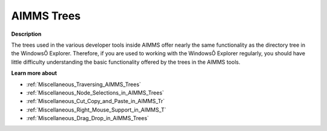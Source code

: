 

.. _Miscellaneous_AIMMS_Trees:


AIMMS Trees
===========

**Description** 

The trees used in the various developer tools inside AIMMS offer nearly the same functionality as the directory tree in the WindowsÔ Explorer. Therefore, if you are used to working with the WindowsÔ Explorer regularly, you should have little difficulty understanding the basic functionality offered by the trees in the AIMMS tools.



**Learn more about** 

*	:ref:`Miscellaneous_Traversing_AIMMS_Trees`  
*	:ref:`Miscellaneous_Node_Selections_in_AIMMS_Trees`  
*	:ref:`Miscellaneous_Cut_Copy_and_Paste_in_AIMMS_Tr`  
*	:ref:`Miscellaneous_Right_Mouse_Support_in_AIMMS_T`  
*	:ref:`Miscellaneous_Drag_Drop_in_AIMMS_Trees`  



